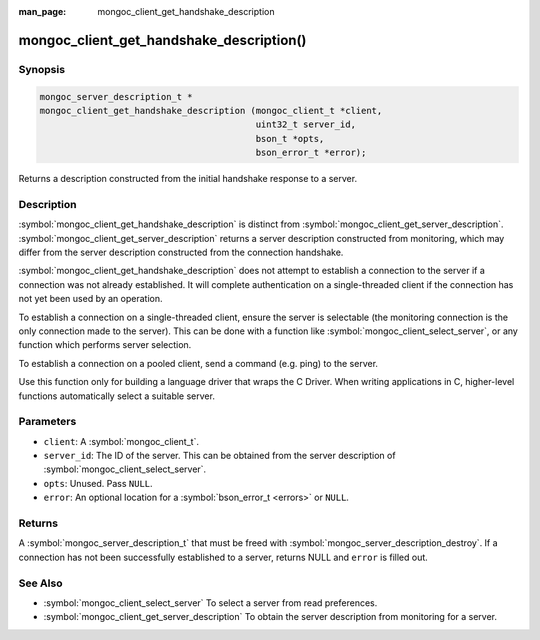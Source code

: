 :man_page: mongoc_client_get_handshake_description

mongoc_client_get_handshake_description()
=========================================

Synopsis
--------

.. code-block:: c

   mongoc_server_description_t *
   mongoc_client_get_handshake_description (mongoc_client_t *client,
                                            uint32_t server_id,
                                            bson_t *opts,
                                            bson_error_t *error);

Returns a description constructed from the initial handshake response to a server.

Description
-----------

:symbol:`mongoc_client_get_handshake_description` is distinct from :symbol:`mongoc_client_get_server_description`. :symbol:`mongoc_client_get_server_description` returns a server description constructed from monitoring, which may differ from the server description constructed from the connection handshake.

:symbol:`mongoc_client_get_handshake_description` does not attempt to establish a connection to the server if a connection was not already established. It will complete authentication on a single-threaded client if the connection has not yet been used by an operation.

To establish a connection on a single-threaded client, ensure the server is selectable (the monitoring connection is the only connection made to the server). This can be done with a function like :symbol:`mongoc_client_select_server`, or any function which performs server selection.

To establish a connection on a pooled client, send a command (e.g. ping) to the server.

Use this function only for building a language driver that wraps the C Driver. When writing applications in C, higher-level functions automatically select a suitable server.

Parameters
----------

* ``client``: A :symbol:`mongoc_client_t`.
* ``server_id``: The ID of the server. This can be obtained from the server description of :symbol:`mongoc_client_select_server`.
* ``opts``: Unused. Pass ``NULL``.
* ``error``: An optional location for a :symbol:`bson_error_t <errors>` or ``NULL``.

Returns
-------

A :symbol:`mongoc_server_description_t` that must be freed with :symbol:`mongoc_server_description_destroy`. If a connection has not been successfully established to a server, returns NULL and ``error`` is filled out.


See Also
--------

- :symbol:`mongoc_client_select_server` To select a server from read preferences.
- :symbol:`mongoc_client_get_server_description` To obtain the server description from monitoring for a server.

